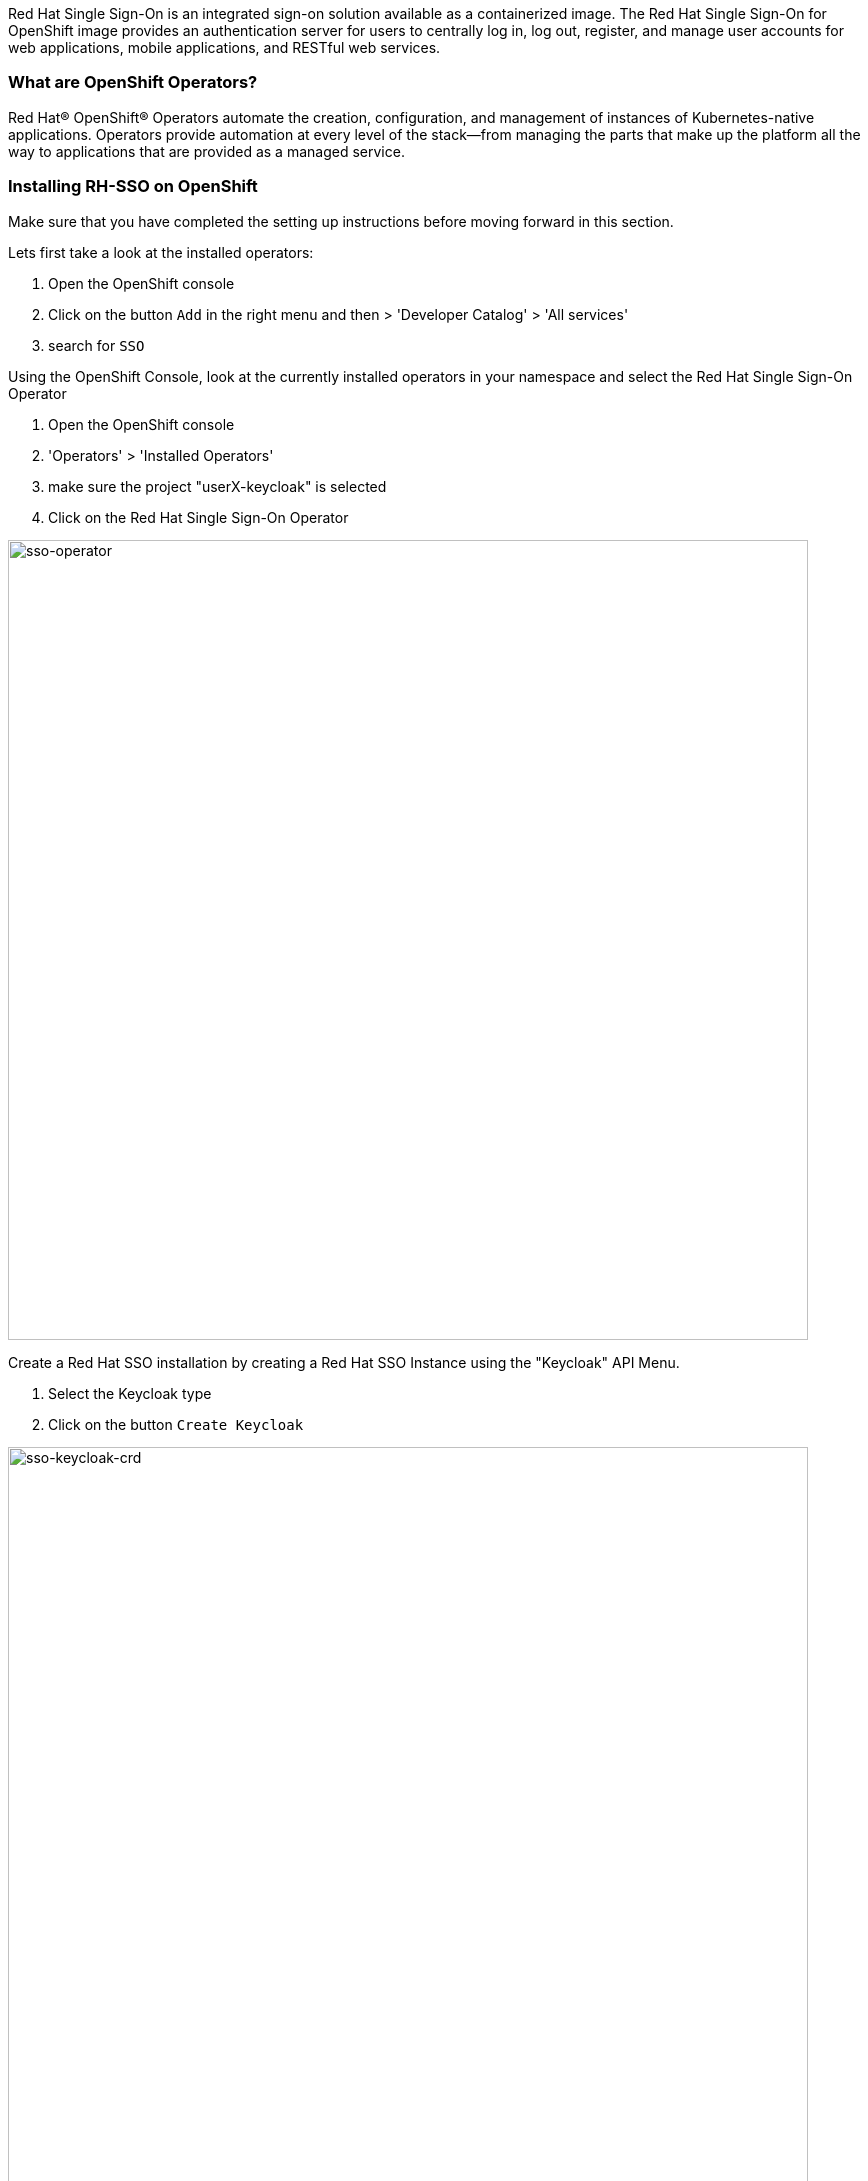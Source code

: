 [#RH-SSO]
Red Hat Single Sign-On is an integrated sign-on solution available as a  containerized image. The Red Hat Single Sign-On for OpenShift image provides an authentication server for users to centrally log in, log out, register, and manage user accounts for web applications, mobile applications, and RESTful web services.


[#ocptemplates]
=== What are OpenShift Operators?

Red Hat® OpenShift® Operators automate the creation, configuration, and management of instances of Kubernetes-native applications. Operators provide automation at every level of the stack—from managing the parts that make up the platform all the way to applications that are provided as a managed service.

[#ssoinstall]
=== Installing RH-SSO on OpenShift
Make sure that you have completed the setting up instructions before moving forward in this section. 

Lets first take a look at the installed operators:

<1> Open the OpenShift console

<2> Click on the button `Add` in the right menu and then > 'Developer Catalog' > 'All services'

<3> search for `SSO`

Using the OpenShift Console, look at the currently installed operators in your namespace and select the Red Hat Single Sign-On Operator

<1> Open the OpenShift console

<2> 'Operators' > 'Installed Operators'

<3> make sure the project "userX-keycloak" is selected

<4> Click on the Red Hat Single Sign-On Operator

image::sso-operator.png[sso-operator, 800]

Create a Red Hat SSO installation by creating a Red Hat SSO Instance using the "Keycloak" API Menu.

<1> Select the Keycloak type

<2> Click on the button `Create Keycloak` 

image::sso-keycloak-crd.png[sso-keycloak-crd, 800]


Examine the form, you can toggle between form view and yaml view to see configuration parameters. The operator offers many possibilities to customize the installation, but for this workshop, leave everything as default and click on the `create` button and the bottom of the page

image::sso-form.png[sso-form, 800]

Wait for the pods to come up.  You should see a database (default to postgres) and a keycloak-0 pods managed by a Kubernetes StatefulSet

<1> 'Workloads' > 'Pods'
<2> Wait for all the pods to be in Ready state 

image::sso-pods.png[sso-pods, 800]







Once compeleted, OpenShift will start the installation procedure and you can view the progress in the OpenShift console. Wait for the deployment to compelete. Once the deployment is finished. you should see the following on your OpenShift console. 

image::sso_installed.png[SSO installed]

Now that SSO is installed lets login to our newly created SSO. Click on the link as denoted in the picture and it should take you to the Red Hat SSO main page. 

image::sso_adminlogin.png[Login screen]


=== Let's move on
You now have a running SSO server. Lets move on to do some basic configuration before we head on to using it with our apps.


